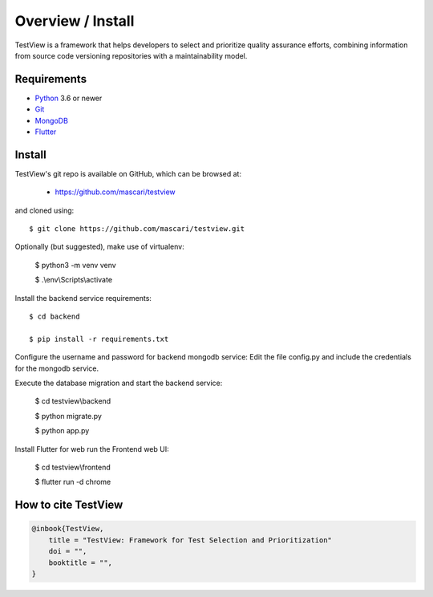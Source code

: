 .. _intro_toplevel:

==================
Overview / Install
==================

TestView is a framework that helps developers to select and prioritize quality assurance efforts, combining information from source code versioning repositories with a maintainability model.

Requirements
===========

* `Python`_ 3.6 or newer
* `Git`_
* `MongoDB`_
* `Flutter`_

.. _Python: https://www.python.org
.. _Git: https://git-scm.com/
.. _MongoDB: https://www.mongodb.com/
.. _Flutter: https://flutter.dev/

Install
===========

TestView's git repo is available on GitHub, which can be browsed at:

 * https://github.com/mascari/testview

and cloned using::

    $ git clone https://github.com/mascari/testview.git

Optionally (but suggested), make use of virtualenv:
    
    $ python3 -m venv venv
    
    $ .\\env\\Scripts\\activate

Install the backend service requirements::
    
    $ cd backend
    
    $ pip install -r requirements.txt

Configure the username and password for backend mongodb service:
Edit the file config.py and include the credentials for the mongodb service.

Execute the database migration and start the backend service:

    $ cd testview\\backend
    
    $ python migrate.py
    
    $ python app.py

Install Flutter for web run the Frontend web UI:

    $ cd testview\\frontend
    
    $ flutter run -d chrome


How to cite TestView
=====================

.. sourcecode:: none

    @inbook{TestView,
        title = "TestView: Framework for Test Selection and Prioritization"
        doi = "",
        booktitle = "",
    }

